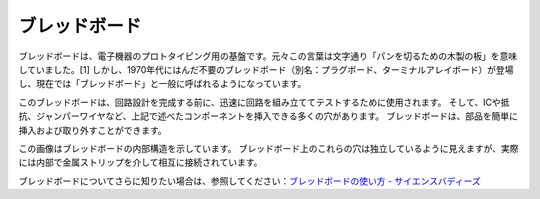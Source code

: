 .. _breadboard:

ブレッドボード
==============

.. image:: img/breadboard.png
    :width: 600

ブレッドボードは、電子機器のプロトタイピング用の基盤です。元々この言葉は文字通り「パンを切るための木製の板」を意味していました。[1] しかし、1970年代にはんだ不要のブレッドボード（別名：プラグボード、ターミナルアレイボード）が登場し、現在では「ブレッドボード」と一般に呼ばれるようになっています。

このブレッドボードは、回路設計を完成する前に、迅速に回路を組み立ててテストするために使用されます。
そして、ICや抵抗、ジャンパーワイヤなど、上記で述べたコンポーネントを挿入できる多くの穴があります。
ブレッドボードは、部品を簡単に挿入および取り外すことができます。

この画像はブレッドボードの内部構造を示しています。
ブレッドボード上のこれらの穴は独立しているように見えますが、実際には内部で金属ストリップを介して相互に接続されています。

.. image:: img/breadboard_internal.png
    :width: 600

ブレッドボードについてさらに知りたい場合は、参照してください：`ブレッドボードの使い方 - サイエンスバディーズ <https://www.sciencebuddies.org/science-fair-projects/references/how-to-use-a-breadboard#pth-smd>`_

